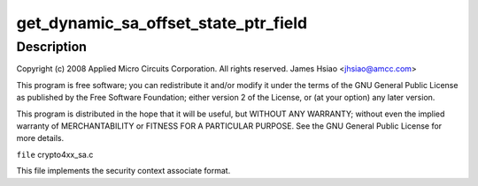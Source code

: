.. -*- coding: utf-8; mode: rst -*-
.. src-file: drivers/crypto/amcc/crypto4xx_sa.c

.. _`get_dynamic_sa_offset_state_ptr_field`:

get_dynamic_sa_offset_state_ptr_field
=====================================

.. c:function:: u32 get_dynamic_sa_offset_state_ptr_field(struct crypto4xx_ctx *ctx)

    :param struct crypto4xx_ctx \*ctx:
        *undescribed*

.. _`get_dynamic_sa_offset_state_ptr_field.description`:

Description
-----------

Copyright (c) 2008 Applied Micro Circuits Corporation.
All rights reserved. James Hsiao <jhsiao@amcc.com>

This program is free software; you can redistribute it and/or modify
it under the terms of the GNU General Public License as published by
the Free Software Foundation; either version 2 of the License, or
(at your option) any later version.

This program is distributed in the hope that it will be useful,
but WITHOUT ANY WARRANTY; without even the implied warranty of
MERCHANTABILITY or FITNESS FOR A PARTICULAR PURPOSE.  See the
GNU General Public License for more details.

\ ``file``\  crypto4xx_sa.c

This file implements the security context
associate format.

.. This file was automatic generated / don't edit.

